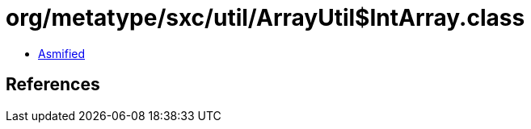 = org/metatype/sxc/util/ArrayUtil$IntArray.class

 - link:ArrayUtil$IntArray-asmified.java[Asmified]

== References


